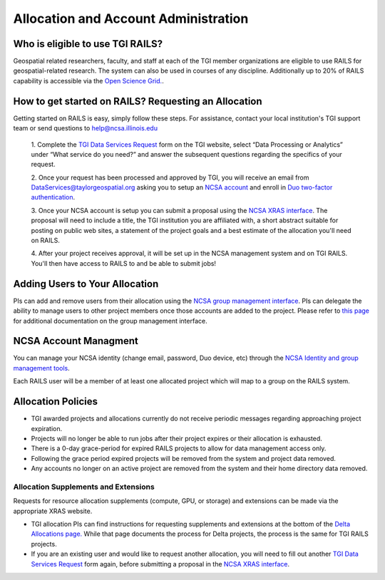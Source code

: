 .. _accounts:

Allocation and Account Administration
========================

Who is eligible to use TGI RAILS?
----------------------------------
Geospatial related researchers, faculty, and staff at each of the TGI member organizations are 
eligible to use RAILS for geospatial-related research. The system can also be used in courses of 
any discipline. Additionally up to 20% of RAILS capability is accessible via the `Open Science 
Grid. <https://osg-htc.org/>`_.

How to get started on RAILS? Requesting an Allocation
------------------------------------------------------
Getting started on RAILS is easy, simply follow these steps. For assistance, contact your local 
institution's TGI support team or send questions to help@ncsa.illinois.edu

 1. Complete the `TGI Data Services Request <https://arcg.is/01DLDX0>`_ form on the TGI website, 
 select “Data Processing or Analytics” under “What service do you need?” and answer the subsequent 
 questions regarding the specifics of your request.

 2. Once your request has been processed and approved by TGI, you will receive an email from 
 DataServices@taylorgeospatial.org asking you to setup an `NCSA account <https://identity.ncsa.illinois.edu/join/JULMUHKSBU>`_
 and enroll in `Duo two-factor authentication <https://wiki.ncsa.illinois.edu/display/cybersec/Duo+at+NCSA>`_.

 3. Once your NCSA account is setup you can submit a proposal using the `NCSA XRAS interface <https://xras-submit.ncsa.illinois.edu/opportunities/532814/requests/new>`_.
 The proposal will need to include a title, the TGI institution you are affiliated with, a short 
 abstract suitable for posting on public web sites, a statement of the project goals and a best 
 estimate of the allocation you'll need on RAILS. 

 4. After your project receives approval, it will be set up in the NCSA management system and on 
 TGI RAILS. You'll then have access to RAILS to and be able to submit jobs!

Adding Users to Your Allocation
--------------------------------
PIs can add and remove users from their allocation using the `NCSA group management interface
<https://internal.ncsa.illinois.edu/mis/groups/>`_. PIs can delegate the ability to manage users 
to other project members once those accounts are added to the project. Please refer to `this page
<https://docs.ncsa.illinois.edu/en/latest/account-mgmt/group-mgmt.html#group-mgmt>`_
for additional documentation on the group management interface.

NCSA Account Managment
------------------------
You can manage your NCSA identity (change email, password, Duo device, etc) through the
`NCSA Identity and group management tools <https://docs.ncsa.illinois.edu/en/latest/account-mgmt/identity-mgmt.html>`_.

Each RAILS user will be a member of at least one allocated project which will map
to a group on the RAILS system.

**Allocation Policies**
-----------------------

-  TGI awarded projects and allocations currently do not receive
   periodic messages regarding approaching project expiration.

-  Projects will no longer be able to run jobs after their project expires or their
   allocation is exhausted.

-  There is a 0-day grace-period for expired RAILS projects to allow
   for data management access only.
   
-  Following the grace period expired projects will be removed from the system and project data removed.
   
-  Any accounts no longer on an active project are removed from the system and their
   home directory data removed.

Allocation Supplements and Extensions
~~~~~~~~~~~~~~~~~~~~~~~~~~~~~~~~~~~~~

Requests for resource allocation supplements (compute, GPU, or
storage) and extensions can be made via the appropriate XRAS website.

-  TGI allocation PIs can find instructions for requesting supplements and extensions at the bottom 
   of the `Delta Allocations page. <https://wiki.ncsa.illinois.edu/display/USSPPRT/Delta+Allocations#DeltaAllocations-Requestingan%22Extension%22or%22Supplement%22foranexistingDeltaallocation>`__ 
   While that page documents the process for Delta projects, the process is the same for TGI RAILS 
   projects.

- If you are an existing user and would like to request another allocation, you will need to fill 
  out another `TGI Data Services Request <https://arcg.is/01DLDX0>`_ form again, before submitting 
  a proposal in the `NCSA XRAS interface <https://xras-submit.ncsa.illinois.edu/opportunities/532814/requests/new>`_.